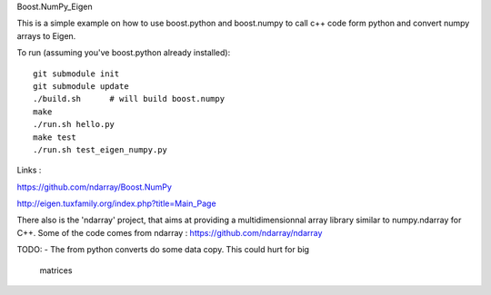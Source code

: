 Boost.NumPy_Eigen

.. image:: https://travis-ci.org/personalrobotics/Boost.NumPy_Eigen.svg?branch=master
    :target: https://travis-ci.org/personalrobotics/Boost.NumPy_Eigen

This is a simple example on how to use boost.python and boost.numpy to call
c++ code form python and convert numpy arrays to Eigen.

To run (assuming you've boost.python already installed)::

  git submodule init
  git submodule update
  ./build.sh      # will build boost.numpy
  make
  ./run.sh hello.py
  make test
  ./run.sh test_eigen_numpy.py


Links :

https://github.com/ndarray/Boost.NumPy

http://eigen.tuxfamily.org/index.php?title=Main_Page

There also is the 'ndarray' project, that aims at providing a multidimensionnal
array library similar to numpy.ndarray for C++. Some of the code comes from
ndarray :
https://github.com/ndarray/ndarray

TODO:
- The from python converts do some data copy. This could hurt for big
  matrices
